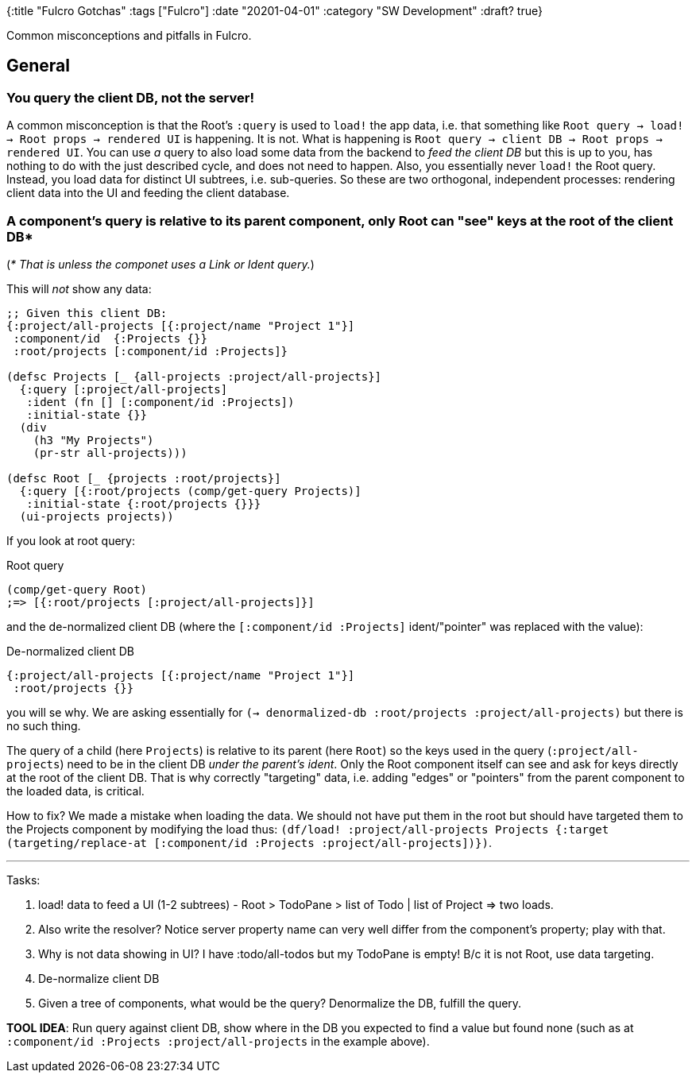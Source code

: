 {:title "Fulcro Gotchas"
 :tags ["Fulcro"]
 :date "20201-04-01"
 :category "SW Development"
 :draft? true}

Common misconceptions and pitfalls in Fulcro.

+++<!--more-->+++

== General

=== You query the *client DB*, not the server!

A common misconception is that the Root's `:query` is used to `load!` the app data, i.e. that something like
[.line-through]#`Root query -> load! -> Root props -> rendered UI`# is happening. It is not. What is happening is `Root query -> client DB -> Root props -> rendered UI`. You can use _a_ query to also load some data from the backend to _feed the client DB_ but this is up to you, has nothing to do with the just described cycle, and does not need to happen. Also, you essentially never `load!` the Root query. Instead, you load data for distinct UI subtrees, i.e. sub-queries. So these are two orthogonal, independent processes: rendering client data into the UI and feeding the client database.

=== A component's query is relative to its parent component, only Root can "see" keys at the root of the client DB*

(_* That is unless the componet uses a Link or Ident query._)

This will _not_ show any data:

```clojure
;; Given this client DB:
{:project/all-projects [{:project/name "Project 1"}]
 :component/id  {:Projects {}}
 :root/projects [:component/id :Projects]}

(defsc Projects [_ {all-projects :project/all-projects}]
  {:query [:project/all-projects]
   :ident (fn [] [:component/id :Projects])
   :initial-state {}}
  (div
    (h3 "My Projects")
    (pr-str all-projects)))

(defsc Root [_ {projects :root/projects}]
  {:query [{:root/projects (comp/get-query Projects)]
   :initial-state {:root/projects {}}}
  (ui-projects projects))
```

If you look at root query:

.Root query
```clojure
(comp/get-query Root)
;=> [{:root/projects [:project/all-projects]}]
```

and the de-normalized client DB (where the `[:component/id :Projects]` ident/"pointer" was replaced with the value):

.De-normalized client DB
```clojure
{:project/all-projects [{:project/name "Project 1"}]
 :root/projects {}}
```

you will se why. We are asking essentially for `(-> denormalized-db :root/projects :project/all-projects)` but there is no such thing.

The query of a child (here `Projects`) is relative to its parent (here `Root`) so the keys used in the query (`:project/all-projects`) need to be in the client DB _under the parent's ident_. Only the Root component itself can see and ask for keys directly at the root of the client DB. That is why correctly "targeting" data, i.e. adding "edges" or "pointers" from the parent component to the loaded data, is critical.

How to fix? We made a mistake when loading the data. We should not have put them in the root but should have targeted them to the Projects component by modifying the load thus: `(df/load! :project/all-projects Projects {:target (targeting/replace-at [:component/id :Projects :project/all-projects])})`.

---

Tasks:

1. load! data to feed a UI (1-2 subtrees) - Root > TodoPane > list of Todo | list of Project => two loads.
   1. Also write the resolver? Notice server property name can very well differ from the component's property; play with that.
2. Why is not data showing in UI? I have :todo/all-todos but my TodoPane is empty! B/c it is not Root, use data targeting.
3. De-normalize client DB
4. Given a tree of components, what would be the query? Denormalize the DB, fulfill the query.

*TOOL IDEA*: Run query against client DB, show where in the DB you expected to find a value but found none (such as at `:component/id  :Projects :project/all-projects` in the example above).
